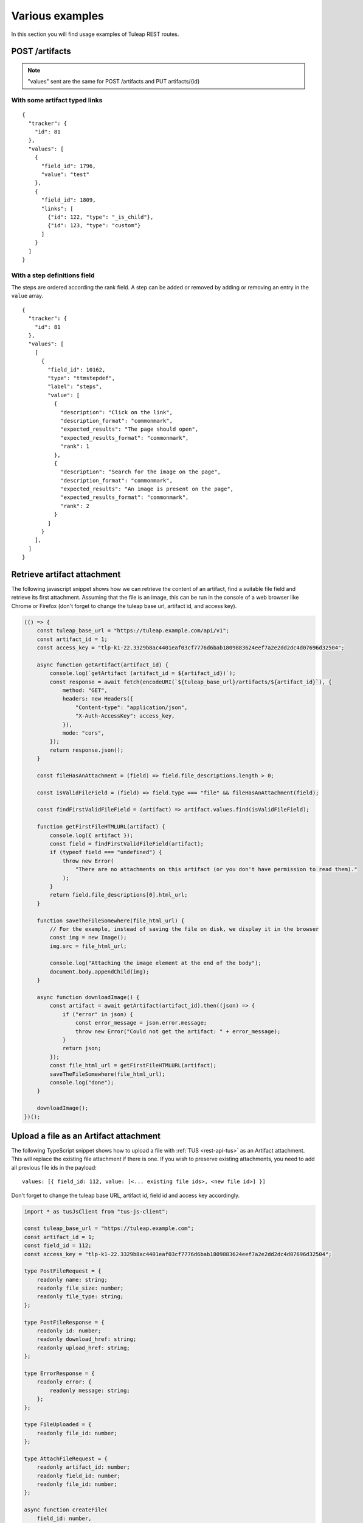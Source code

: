 Various examples
================

In this section you will find usage examples of Tuleap REST routes.

POST /artifacts
---------------

.. NOTE::

  "values" sent are the same for POST /artifacts and PUT artifacts/{id}

With some artifact typed links
``````````````````````````````

::

    {
      "tracker": {
        "id": 81
      },
      "values": [
        {
          "field_id": 1796,
          "value": "test"
        },
        {
          "field_id": 1809,
          "links": [
            {"id": 122, "type": "_is_child"},
            {"id": 123, "type": "custom"}
          ]
        }
      ]
    }


With a step definitions field
`````````````````````````````

The steps are ordered according the rank field.
A step can be added or removed by adding or removing an entry in the ``value`` array.

::

    {
      "tracker": {
        "id": 81
      },
      "values": [
        [
          {
            "field_id": 10162,
            "type": "ttmstepdef",
            "label": "steps",
            "value": [
              {
                "description": "Click on the link",
                "description_format": "commonmark",
                "expected_results": "The page should open",
                "expected_results_format": "commonmark",
                "rank": 1
              },
              {
                "description": "Search for the image on the page",
                "description_format": "commonmark",
                "expected_results": "An image is present on the page",
                "expected_results_format": "commonmark",
                "rank": 2
              }
            ]
          }
        ],
      ]
    }


Retrieve artifact attachment
----------------------------

The following javascript snippet shows how we can retrieve the content of an
artifact, find a suitable file field and retrieve its first attachment. Assuming
that the file is an image, this can be run in the console of a web browser
like Chrome or Firefox (don't forget to change the tuleap base url, artifact id, and
access key).

.. code-block:: javascript

    (() => {
        const tuleap_base_url = "https://tuleap.example.com/api/v1";
        const artifact_id = 1;
        const access_key = "tlp-k1-22.3329b8ac4401eaf03cf7776d6bab1809883624eef7a2e2dd2dc4d07696d32504";

        async function getArtifact(artifact_id) {
            console.log(`getArtifact (artifact_id = ${artifact_id})`);
            const response = await fetch(encodeURI(`${tuleap_base_url}/artifacts/${artifact_id}`), {
                method: "GET",
                headers: new Headers({
                    "Content-type": "application/json",
                    "X-Auth-AccessKey": access_key,
                }),
                mode: "cors",
            });
            return response.json();
        }

        const fileHasAnAttachment = (field) => field.file_descriptions.length > 0;

        const isValidFileField = (field) => field.type === "file" && fileHasAnAttachment(field);

        const findFirstValidFileField = (artifact) => artifact.values.find(isValidFileField);

        function getFirstFileHTMLURL(artifact) {
            console.log({ artifact });
            const field = findFirstValidFileField(artifact);
            if (typeof field === "undefined") {
                throw new Error(
                    "There are no attachments on this artifact (or you don't have permission to read them)."
                );
            }
            return field.file_descriptions[0].html_url;
        }

        function saveTheFileSomewhere(file_html_url) {
            // For the example, instead of saving the file on disk, we display it in the browser
            const img = new Image();
            img.src = file_html_url;

            console.log("Attaching the image element at the end of the body");
            document.body.appendChild(img);
        }

        async function downloadImage() {
            const artifact = await getArtifact(artifact_id).then((json) => {
                if ("error" in json) {
                    const error_message = json.error.message;
                    throw new Error("Could not get the artifact: " + error_message);
                }
                return json;
            });
            const file_html_url = getFirstFileHTMLURL(artifact);
            saveTheFileSomewhere(file_html_url);
            console.log("done");
        }

        downloadImage();
    })();

Upload a file as an Artifact attachment
---------------------------------------

The following TypeScript snippet shows how to upload a file with :ref:`TUS <rest-api-tus>` as an Artifact attachment. This will replace the existing file attachment if there is one. If you wish to preserve existing attachments, you need to add all previous file ids in the payload::

  values: [{ field_id: 112, value: [<... existing file ids>, <new file id>] }]

Don't forget to change the tuleap base URL, artifact id, field id and access key accordingly.

.. code-block:: typescript

  import * as tusJsClient from "tus-js-client";

  const tuleap_base_url = "https://tuleap.example.com";
  const artifact_id = 1;
  const field_id = 112;
  const access_key = "tlp-k1-22.3329b8ac4401eaf03cf7776d6bab1809883624eef7a2e2dd2dc4d07696d32504";

  type PostFileRequest = {
      readonly name: string;
      readonly file_size: number;
      readonly file_type: string;
  };

  type PostFileResponse = {
      readonly id: number;
      readonly download_href: string;
      readonly upload_href: string;
  };

  type ErrorResponse = {
      readonly error: {
          readonly message: string;
      };
  };

  type FileUploaded = {
      readonly file_id: number;
  };

  type AttachFileRequest = {
      readonly artifact_id: number;
      readonly field_id: number;
      readonly file_id: number;
  };

  async function createFile(
      field_id: number,
      file: PostFileRequest
  ): Promise<PostFileResponse | ErrorResponse> {
      const response = await fetch(
          encodeURI(`${tuleap_base_url}/api/v1/tracker_fields/${field_id}/files`),
          {
              method: "POST",
              headers: new Headers({
                  "Content-type": "application/json",
                  "X-Auth-AccessKey": access_key
              }),
              mode: "cors",
              body: JSON.stringify(file)
          }
      );
      return response.json();
  }

  function uploadWithTUS(
      created_file: PostFileResponse,
      file: File
  ): Promise<FileUploaded> {
      const upload_url = new URL(created_file.upload_href, tuleap_base_url);

      return new Promise<FileUploaded>((resolve, reject) => {
          const uploader = new tusJsClient.Upload(file, {
              uploadUrl: upload_url.href,
              headers: { "X-Auth-AccessKey": access_key },
              onError: (error): void => {
                  reject(error);
              },
              onSuccess: (): void => {
                  resolve({ file_id: created_file.id });
              }
          });
          uploader.start();
      });
  }

  async function attachFileToArtifact(
      request: AttachFileRequest
  ): Promise<undefined | ErrorResponse> {
      const response = await fetch(
          encodeURI(`${tuleap_base_url}/api/v1/artifacts/${request.artifact_id}`),
          {
              method: "PUT",
              headers: new Headers({
                  "Content-type": "application/json",
                  "X-Auth-AccessKey": access_key
              }),
              mode: "cors",
              body: JSON.stringify({
                  values: [
                      { field_id: request.field_id, value: [request.file_id] }
                  ]
              })
          }
      );
      return response.json();
  }

  function getFileFromInput(): File {
      const file_input = document.querySelector("input[type=file]");
      if (!(file_input instanceof HTMLInputElement)) {
          throw new Error("Could not find the file input in the document");
      }
      if (file_input.files === null) {
          throw new Error("Please select a file first");
      }
      return file_input.files[0];
  }

  async function uploadFile(): Promise<void> {
      const file = getFileFromInput();

      console.log("Creating the file upload");
      const response = await createFile(field_id, {
          name: file.name,
          file_size: file.size,
          file_type: file.type
      });
      if ("error" in response) {
          throw new Error(
              "Could not create the file upload: " + response.error.message
          );
      }

      console.log("Starting TUS Upload");
      const uploaded_file = await uploadWithTUS(response, file);

      console.log("Attaching uploaded file to Artifact");
      const final_response = await attachFileToArtifact({
          artifact_id,
          field_id,
          file_id: uploaded_file.file_id
      });
      if (final_response && "error" in final_response) {
          throw new Error(
              "Could not attach the uploaded file to the artifact: " +
                  final_response.error.message
          );
      }
      console.log("done");
  }

  function registerTrigger(): void {
      const button = document.querySelector("button[type=button]");
      if (!button) {
          throw new Error("Could not find the button in the document");
      }
      button.addEventListener("click", () => {
          uploadFile();
      })
  }

  document.addEventListener("DOMContentLoaded", registerTrigger);

POST /svn
---------
Repository creation and settings definition can be done in REST API.

::

    {
       "project_id": 122,
       "name" : "repo01",
       "settings": {
         "commit_rules": {
           "is_reference_mandatory": true,
           "is_commit_message_change_allowed": false
         }
    }


PUT /svn/{id}
-------------
When you update an artifact you must provide all settings, for instance if you want to
allow commit message change you should provide following information to the route:

::

    {
      "settings": {
        "commit_rules": {
          "is_reference_mandatory": true ,
          "is_commit_message_change_allowed": true
        },
        "immutable_tags": {
          "paths": [],
          "whitelist": []
        },
        "access_file": "",
        "email_notifications": []
      }
     }
     
DELETE /artifacts/{id}
----------------------
Delete the corresponding artifact.

Some rule are specific to this route: 
 - only trackers administrators can delete artifacts
 - there is a limitation of how many artifacts you can delete by day (sliding windows of 24h)
 - limit is set by platform administrators and is common for all projects
 - if plugin archive deleted items is enabled, XML is archived
 
POST /projects
--------------
Here an example of the payload used to create a public project:

::

    {
      "shortname": "string",
      "description": "string",
      "label": "string",
      "is_public": true,
      "allow_restricted": true,
      "template_id": 101,
      "categories": [
          {
          "category_id": 1,
          "value_id": 2
          }
      ],
      "fields": [
          {
          "field_id": 1,
          "value": "My custom value"
          }
      ]
    }
